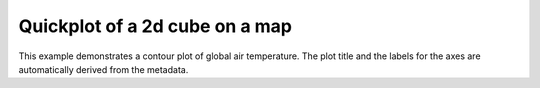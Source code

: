 .. _General-global_map:


Quickplot of a 2d cube on a map
===============================

This example demonstrates a contour plot of global air temperature. The plot
title and the labels for the axes are automatically derived from the metadata.



.. plot:: examples/General/global_map.py
    :include-source:

